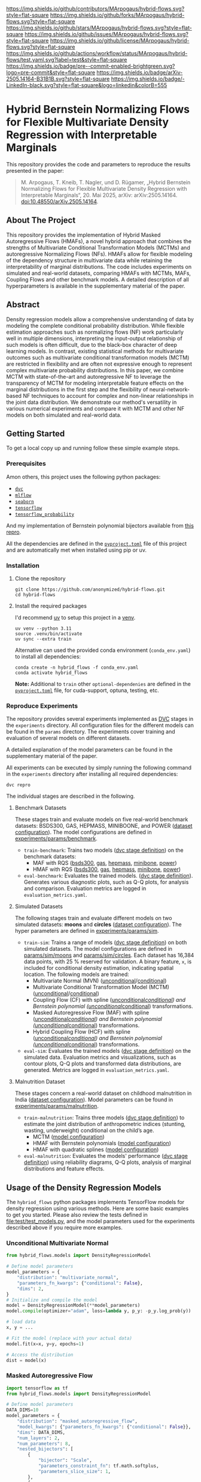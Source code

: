 # Inspired by: https://github.com/othneildrew/Best-README-Template
#+OPTIONS: toc:nil

[[https://github.com/MArpogaus/hybrid-flows/graphs/contributors][https://img.shields.io/github/contributors/MArpogaus/hybrid-flows.svg?style=flat-square]]
[[https://github.com/MArpogaus/hybrid-flows/network/members][https://img.shields.io/github/forks/MArpogaus/hybrid-flows.svg?style=flat-square]]
[[https://github.com/MArpogaus/hybrid-flows/stargazers][https://img.shields.io/github/stars/MArpogaus/hybrid-flows.svg?style=flat-square]]
[[https://github.com/MArpogaus/hybrid-flows/issues][https://img.shields.io/github/issues/MArpogaus/hybrid-flows.svg?style=flat-square]]
[[https://github.com/MArpogaus/hybrid-flows/blob/main/LICENSE][https://img.shields.io/github/license/MArpogaus/hybrid-flows.svg?style=flat-square]]
[[https://github.com/MArpogaus/hybrid-flows/actions/workflows/test.yaml][https://img.shields.io/github/actions/workflow/status/MArpogaus/hybrid-flows/test.yaml.svg?label=test&style=flat-square]]
[[https://github.com/MArpogaus/hybrid-flows/blob/main/.pre-commit-config.yaml][https://img.shields.io/badge/pre--commit-enabled-brightgreen.svg?logo=pre-commit&style=flat-square]]
[[https://arxiv.org/abs/2505.14164][https://img.shields.io/badge/arXiv-2505.14164-B31B1B.svg?style=flat-square]]
[[https://linkedin.com/in/MArpogaus][https://img.shields.io/badge/-LinkedIn-black.svg?style=flat-square&logo=linkedin&colorB=555]]

* Hybrid Bernstein Normalizing Flows for Flexible Multivariate Density Regression with Interpretable Marginals
This repository provides the code and parameters to reproduce the results presented in the paper:

#+begin_quote
M. Arpogaus, T. Kneib, T. Nagler, und D. Rügamer, „Hybrid Bernstein Normalizing Flows for Flexible Multivariate Density Regression with Interpretable Marginals“, 20. Mai 2025, arXiv: arXiv:2505.14164. doi:10.48550/arXiv.2505.14164.
#+end_quote

#+TOC: headlines 2 local

** About The Project
This repository provides the implementation of Hybrid Masked Autoregressive Flows (HMAFs), a novel hybrid approach that combines the strengths of Multivariate Conditional Transformation Models (MCTMs) and autoregressive Normalizing Flows (NFs).
HMAFs allow for flexible modeling of the dependency structure in multivariate data while retaining the interpretability of marginal distributions. The code includes experiments on simulated and real-world datasets, comparing HMAFs with MCTMs, MAFs, Coupling Flows and other benchmark models.
A detailed description of all hyperparameters is available in the supplementary material of the paper.

** Abstract
Density regression models allow a comprehensive understanding of data by modeling the complete conditional probability distribution.
While flexible estimation approaches such as normalizing flows (NF) work particularly well in multiple dimensions, interpreting the input-output relationship of such models is often difficult, due to the black-box character of deep learning models.
In contrast, existing statistical methods for multivariate outcomes such as multivariate conditional transformation models (MCTM) are restricted in flexibility and are often not expressive enough to represent complex multivariate probability distributions.
In this paper, we combine MCTM with state-of-the-art and autoregressive NF to leverage the transparency of MCTM for modeling interpretable feature effects on the marginal distributions in the first step and the flexibility of neural-network-based NF techniques to account for complex and non-linear relationships in the joint data distribution.
We demonstrate our method's versatility in various numerical experiments and compare it with MCTM and other NF models on both simulated and real-world data.

** Getting Started

To get a local copy up and running follow these simple example steps.

*** Prerequisites
Amon others, this project uses the following python packages:

- [[https://github.com/iterative/dvc][=dvc=]]
- [[https://github.com/mlflow/mlflow][=mlflow=]]
- [[https://github.com/seaborn/seaborn][=seaborn=]]
- [[https://github.com/tensorflow/tensorflow][=tensorflow=]]
- [[https://github.com/tensorflow/probability][=tensorflow_probability=]]

And my implementation of Bernstein polynomial bijectors available from [[https://github.com/MArpogaus/TensorFlow-Probability-Bernstein-Polynomial-Bijector][this repro]].

All the dependencies are defined in the [[file:pyproject.toml][=pyproject.toml=]] file of this project and are automatically met when installed using pip or uv.

*** Installation
1. Clone the repository
  #+begin_src shell
    git clone https://github.com/anonymized/hybrid-flows.git
    cd hybrid-flows
  #+end_src

2. Install the required packages

   I'd recommend [[https://github.com/astral-sh/uv][uv]] to setup this project in a [[https://docs.astral.sh/uv/pip/environments][venv]].
  #+begin_src shell
    uv venv --python 3.11
    source .venv/bin/activate
    uv sync --extra train
  #+end_src

   Alternative can used the provided conda environment (=conda_env.yaml=) to install all dependencies:
  #+begin_src shell
    conda create -n hybrid_flows -f conda_env.yaml
    conda activate hybrid_flows
  #+end_src

  *Note:* Additional to =train= other =optional-dependenies= are defined in the [[file:pyproject.toml][=pyproject.toml=]] file, for cuda-support, optuna, testing, etc.

*** Reproduce Experiments
The repository provides several experiments implemented as [[https://dvc.org/][DVC]] stages in the =experiments= directory.
All configuration files for the different models can be found in the =params= directory.
The experiments cover training and evaluation of several models on different datasets.

A detailed explanation of the model parameters can be found in the supplementary material of the paper.

All experiments can be executed by simply running the following command in the =experiments= directory after installing all required dependencies:

#+begin_src shell
  dvc repro
#+end_src

The individual stages are described in the following.

**** Benchmark Datasets
These stages train and evaluate models on five real-world benchmark datasets: BSDS300, GAS, HEPMASS, MINIBOONE, and POWER ([[file:experiments/params/benchmark/dataset.yaml][dataset configuration]]).
The model configurations are defined in [[file:experiments/params/benchmark][experiments/params/benchmark]].

- =train-benchmark=: Trains two models ([[file:experiments/dvc.yaml::train-benchmark][dvc stage definition]]) on the benchmark datasets:
  - MAF with RQS ([[file:experiments/params/benchmark/bsds300/unconditional_masked_autoregressive_flow_quadratic_spline.yaml][bsds300]], [[file:experiments/params/benchmark/gas/unconditional_masked_autoregressive_flow_quadratic_spline.yaml][gas]], [[file:experiments/params/benchmark/hepmass/unconditional_masked_autoregressive_flow_quadratic_spline.yaml][hepmass]], [[file:experiments/params/benchmark/miniboone/unconditional_masked_autoregressive_flow_quadratic_spline.yaml][minibone]], [[file:experiments/params/benchmark/power/unconditional_masked_autoregressive_flow_quadratic_spline.yaml][power]])
  - HMAF with RQS ([[file:experiments/params/benchmark/bsds300/unconditional_hybrid_masked_autoregressive_flow_quadratic_spline.yaml][bsds300]], [[file:experiments/params/benchmark/gas/unconditional_hybrid_masked_autoregressive_flow_quadratic_spline.yaml][gas]], [[file:experiments/params/benchmark/hepmass/unconditional_hybrid_masked_autoregressive_flow_quadratic_spline.yaml][hepmass]], [[file:experiments/params/benchmark/miniboone/unconditional_hybrid_masked_autoregressive_flow_quadratic_spline.yaml][minibone]], [[file:experiments/params/benchmark/power/unconditional_hybrid_masked_autoregressive_flow_quadratic_spline.yaml][power]])

- =eval-benchmark=: Evaluates the trained models. ([[file:experiments/dvc.yaml::eval-benchmark][dvc stage definition]]). Generates various diagnostic plots, such as Q-Q plots, for analysis and comparison.
  Evaluation metrics are logged in =evaluation_metrics.yaml=.

**** Simulated Datasets
The following stages train and evaluate different models on two simulated datasets: *moons* and *circles* ([[file:experiments/params/sim/dataset.yaml][dataset configuration]]).
The hyper parameters are defined in [[file:experiments/params/sim][experiments/params/sim]].

- =train-sim=: Trains a range of models ([[file:experiments/dvc.yaml::train-sim][dvc stage definition]]) on both simulated datasets.  The model configurations are defined in [[file:experiments/params/sim/moons][params/sim/moons]] and  [[file:experiments/params/sim/circles][params/sim/circles]].
  Each dataset has 16,384 data points, with 25 % reserved for validation.
  A binary feature, =x=, is included for conditional density estimation, indicating spatial location.
  The following models are trained:
  - Multivariate Normal (MVN) ([[file:experiments/params/sim/circles/unconditional_multivariate_normal.yaml][unconditional]]/[[file:experiments/params/sim/circles/conditional_multivariate_normal.yaml][conditional]])
  - Multivariate Conditional Transformation Model (MCTM) ([[file:experiments/params/sim/circles/unconditional_multivariate_transformation_model.yaml][unconditional]]/[[file:experiments/params/sim/circles/conditional_multivariate_transformation_model.yaml][conditional]])
  - Coupling Flow (CF) with spline ([[file:experiments/params/sim/circles/unconditional_coupling_flow_quadratic_spline.yaml][unconditional]]/[[file:experiments/params/sim/circles/conditional_coupling_flow_quadratic_spline.yaml][conditional]]) and Bernstein polynomial ([[file:experiments/params/sim/circles/unconditional_coupling_flow_bernstein_poly.yaml][unconditional]]/[[file:experiments/params/sim/circles/conditional_coupling_flow_bernstein_poly.yaml][conditional]]) transformations.
  - Masked Autoregressive Flow (MAF) with spline ([[file:experiments/params/sim/circles/unconditional_masked_autoregressive_flow_quadratic_spline.yaml][unconditional]]/[[file:experiments/params/sim/circles/conditional_masked_autoregressive_flow_quadratic_spline.yaml][conditional]]) and Bernstein polynomial ([[file:experiments/params/sim/circles/unconditional_masked_autoregressive_flow_bernstein_poly.yaml][unconditional]]/[[file:experiments/params/sim/circles/conditional_masked_autoregressive_flow_bernstein_poly.yaml][conditional]]) transformations.
  - Hybrid Coupling Flow (HCF) with spline ([[file:experiments/params/sim/circles/unconditional_hybrid_coupling_flow_quadratic_spline.yaml][unconditional]]/[[file:experiments/params/sim/circles/conditional_hybrid_coupling_flow_quadratic_spline.yaml][conditional]]) and Bernstein polynomial ([[file:experiments/params/sim/circles/unconditional_hybrid_coupling_flow_bernstein_poly.yaml][unconditional]]/[[file:experiments/params/sim/circles/conditional_hybrid_coupling_flow_bernstein_poly.yaml][conditional]]) transformations.

- =eval-sim=: Evaluates the trained models ([[file:experiments/dvc.yaml::eval-sim][dvc stage definition]]) on the simulated data.
  Evaluation metrics and visualizations, such as contour plots, Q-Q plots and transformed data distributions, are generated.
  Metrics are logged in =evaluation_metrics.yaml=.

**** Malnutrition Dataset
:PROPERTIES:
:CUSTOM_ID: malnutrition-dataset
:END:
These stages concern a real-world dataset on childhood malnutrition in India ([[file:experiments/params/malnutrition/dataset.yaml][dataset configuration]]).
Model parameters can be found in [[file:experiments/params/malnutrition][experiments/params/malnutrition]].

- =train-malnutrition=: Trains three models ([[file:experiments/dvc.yaml::train-malnutrition][dvc stage definition]]) to estimate the joint distribution of anthropometric indices (stunting, wasting, underweight) conditional on the child’s age.
  - MCTM ([[file:experiments/params/malnutrition/conditional_multivariate_transformation_model.yaml][model configuration]])
  - HMAF with Bernstein polynomials ([[file:experiments/params/malnutrition/conditional_hybrid_masked_autoregressive_flow_bernstein_poly.yaml][model configuration]])
  - HMAF with quadratic splines ([[file:experiments/params/malnutrition/conditional_hybrid_masked_autoregressive_flow_quadratic_spline.yaml][model configuration]])
- =eval-malnutrition=: Evaluates the models' performance ([[file:experiments/dvc.yaml::eval-malnutrition][dvc stage definition]]) using reliability diagrams, Q-Q plots, analysis of marginal distributions and feature effects.


** Usage of the Density Regression Models
The =hybriod_flows= python packages implements TensorFlow models for density regression using various methods.
Here are some basic examples to get you started.
Please also review the tests defined in [[file:test/test_models.py]], and the model parameters used for the experiments described above if you require more examples.
*** Unconditional Multivariate Normal
#+begin_src python
  from hybrid_flows.models import DensityRegressionModel

  # Define model parameters
  model_parameters = {
      "distribution": "multivariate_normal",
      "parameters_fn_kwargs": {"conditional": False},
      "dims": 2,
  }
  # Initialize and compile the model
  model = DensityRegressionModel(**model_parameters)
  model.compile(optimizer="adam", loss=lambda y, p_y: -p_y.log_prob(y))

  # load data
  x, y = ...

  # Fit the model (replace with your actual data)
  model.fit(x=x, y=y, epochs=1)

  # Access the distribution
  dist = model(x)
#+end_src
*** Masked Autoregressive Flow
#+begin_src python
  import tensorflow as tf
  from hybrid_flows.models import DensityRegressionModel

  # Define model parameters
  DATA_DIMS=10
  model_parameters = {
      "distribution": "masked_autoregressive_flow",
      "model_kwargs": {"parameters_fn_kwargs": {"conditional": False}},
      "dims": DATA_DIMS,
      "num_layers": 2,
      "num_parameters": 8,
      "nested_bijectors": [
          {
              "bijector": "Scale",
              "parameters_constraint_fn": tf.math.softplus,
              "parameters_slice_size": 1,
          },
          {
              "bijector": "Shift",
              "parameters_slice_size": 1,
          },
          {
              "parameters_constraint_fn_kwargs": {
                  "allow_flexible_bounds": False,
                  "bounds": "linear",
                  "high": -4,
                  "low": 4,
              },
              "bijector": "BernsteinPolynomial",
              "bijector_kwargs": {
                  "domain": [0, 1],
                  "extrapolation": False,
              },
              "invert": True,
              "parameters_slice_size": 6,
          },
      ],
      "parameters_fn_kwargs": {
          "hidden_units": [16] * 4,
          "activation": "relu",
          "conditional": True,
          "conditional_event_shape": DATA_DIMS,
      },
  }
  # Initialize and compile the model
  model = DensityRegressionModel(**model_parameters)
  model.compile(optimizer="adam", loss=lambda y, p_y: -p_y.log_prob(y))

  # load data
  x, y = ...

  # Fit the model (replace with your actual data)
  model.fit(x=x, y=y, epochs=1)

  # Access the distribution
  dist = model(x)
#+end_src
*** Multivariate Conditional Transformation Model
#+begin_src python
  import tensorflow as tf

  from hybrid_flows.models import HybridDensityRegressionModel

  # Define model parameters
  DATA_DIMS = 3
  model_parameters = {
      "marginal_bijectors": [
          {
              "bijector": "BernsteinPolynomial",
              "bijector_kwargs": {
                  "domain": (-4, 4),
                  "extrapolation": True,
              },
              "parameters_fn": "parameter_vector",
              "parameters_fn_kwargs": {
                  "parameter_shape": [DATA_DIMS, 10],
                  "dtype": "float32",
              },
              "parameters_constraint_fn": "hybrid_flows.activations.get_thetas_constrain_fn",  # noqa: E501
              "parameters_constraint_fn_kwargs": {
                  "low": -4,
                  "high": 4,
                  "bounds": "smooth",
                  "allow_flexible_bounds": True,
              },
          },
          {
              "bijector": "Shift",
              "parameters_fn": "bernstein_polynomial",  # "parameter_vector",
              "parameters_fn_kwargs": {
                  "parameter_shape": [DATA_DIMS],
                  "dtype": "float",
                  "polynomial_order": 6,
                  "conditional_event_shape": DATA_DIMS,
                  "extrapolation": True,
              },
          },
      ],
      "joint_bijectors": [
          {
              "bijector": "ScaleMatvecLinearOperator",
              "parameters_fn": "bernstein_polynomial",
              "parameters_fn_kwargs": {
                  "parameter_shape": [sum(range(DATA_DIMS))],
                  "dtype": "float",
                  "polynomial_order": 6,
                  "conditional_event_shape": DATA_DIMS,
                  "domain": (-1, 1),
                  "extrapolation": True,
                  "initializer": tf.ones,
              },
              "parameters_constraint_fn": "hybrid_flows.activations.lambda_parameters_constraint_fn",  # noqa: E501
          }
      ],
      "dims": DATA_DIMS
  }

  # Initialize and compile the model
  model = HybridDensityRegressionModel(**model_parameters)
  model.compile(optimizer="adam", loss=lambda y, p_y: -p_y.log_prob(y))

  # load data
  x, y = ...

  # Fit the model (replace with your actual data and parameters)
  model.fit(x=x, y=y, epochs=1)

  # Get the joint distribution
  joint_dist = model(x)

  # Get the marginal distributions
  marginal_dist = model.marginal_distribution(x)
#+end_src
*** Conditional Hybrid Masked Autoregressive Flow using Quadratic Splines
#+begin_src python
  import tensorflow as tf

  from hybrid_flows.models import HybridDensityRegressionModel

  # Define model parameters
  DATA_DIMS = 3
  model_parameters = {
      "marginal_bijectors": [
          {
              "bijector": "BernsteinPolynomial",
              "invert": True,
              "bijector_kwargs": {"domain": [0, 1], "extrapolation": False},
              "parameters_constraint_fn": "hybrid_flows.activations.get_thetas_constrain_fn",
              "parameters_constraint_fn_kwargs": {
                  "allow_flexible_bounds": False,
                  "bounds": "linear",
                  "high": 5,
                  "low": -5,
              },
              "parameters_fn": "bernstein_polynomial",
              "parameters_fn_kwargs": {
                  "dtype": "float32",
                  "extrapolation": True,
                  "conditional_event_shape": 1,
                  "polynomial_order": 1,
                  "parameter_shape": [2, 300],
              },
          }
      ],
      "joint_bijectors": [
          {
              "bijector": "RealNVP",
              "bijector_kwargs": {"num_masked": 1},
              "nested_bijector": {
                  "bijector": "RationalQuadraticSpline",
                  "bijector_kwargs": {"range_min": -5},
                  "parameters_constraint_fn_kwargs": {
                      "interval_width": 10,
                      "min_slope": 0.001,
                      "min_bin_width": 0.001,
                      "nbins": 32,
                  },
                  "parametrized_by_parent": True,
              },
              "parameters_fn": "fully_connected_network",
              "parameters_fn_kwargs": {
                  "activation": "relu",
                  "batch_norm": False,
                  "dropout": False,
                  "hidden_units": [128, 128, 128],
                  "dtype": "float32",
                  "input_shape": [1],
                  "parameter_shape": [1, 95],
                  "conditional": True,
                  "conditional_event_shape": 1,
              },
          }
      ],
      "dims": DATA_DIMS,
  }

  # Initialize and compile the model
  model = HybridDensityRegressionModel(**model_parameters)
  model.compile(optimizer="adam", loss=lambda y, p_y: -p_y.log_prob(y))

  # load data
  x, y = ...

  # Fit the model (replace with your actual data and parameters)
  model.fit(x=x, y=y, epochs=1)

  # Get the joint distribution
  joint_dist = model(x)

  # Get the marginal distributions
  marginal_dist = model.marginal_distribution(x)
#+end_src
** Contributing
Any Contributions are greatly appreciated! If you have a question, an issue or would like to contribute, please read our [[file:CONTRIBUTING.md][contributing guidelines]].

** License
Distributed under the [[file:experiments/LICENSE][Apache License 2.0]]

** Contact
[[https://github.com/MArpogaus/][Marcel Arpogaus]] - [[mailto:znepry.necbtnhf@tznvy.pbz][znepry.necbtnhf@tznvy.pbz]] (encrypted with [[https://rot13.com/][ROT13]])

Project Link:
[[https://github.com/MArpogaus/hybrid-flows]]

** Acknowledgments

This research was funded by the Carl-Zeiss-Stiftung in the project ”DeepCarbPlanner” (grant no. P2021-08-007).
We thank the [[https://wiki.bwhpc.de/e/DACHS][DACHS]] data analysis cluster, hosted at Hochschule Esslingen and co-funded by the MWK within the DFG’s ,,Großgeräte der Länder” program, for providing the computational resources necessary for this research.

